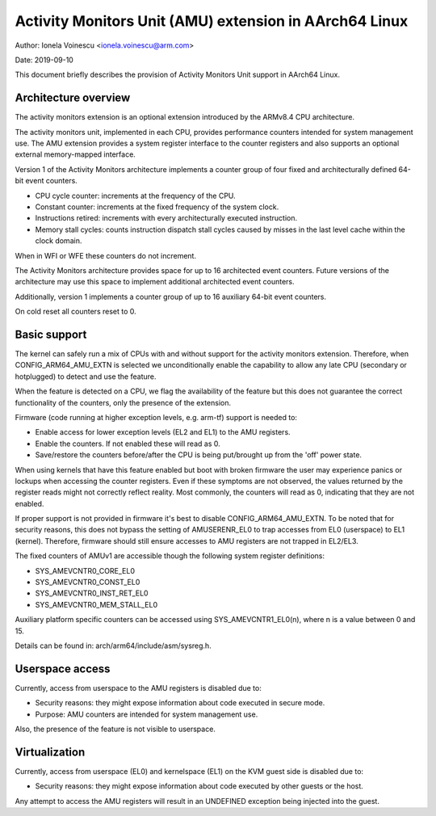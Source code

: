 =======================================================
Activity Monitors Unit (AMU) extension in AArch64 Linux
=======================================================

Author: Ionela Voinescu <ionela.voinescu@arm.com>

Date: 2019-09-10

This document briefly describes the provision of Activity Monitors Unit
support in AArch64 Linux.


Architecture overview
---------------------

The activity monitors extension is an optional extension introduced by the
ARMv8.4 CPU architecture.

The activity monitors unit, implemented in each CPU, provides performance
counters intended for system management use. The AMU extension provides a
system register interface to the counter registers and also supports an
optional external memory-mapped interface.

Version 1 of the Activity Monitors architecture implements a counter group
of four fixed and architecturally defined 64-bit event counters.

- CPU cycle counter: increments at the frequency of the CPU.
- Constant counter: increments at the fixed frequency of the system
  clock.
- Instructions retired: increments with every architecturally executed
  instruction.
- Memory stall cycles: counts instruction dispatch stall cycles caused by
  misses in the last level cache within the clock domain.

When in WFI or WFE these counters do not increment.

The Activity Monitors architecture provides space for up to 16 architected
event counters. Future versions of the architecture may use this space to
implement additional architected event counters.

Additionally, version 1 implements a counter group of up to 16 auxiliary
64-bit event counters.

On cold reset all counters reset to 0.


Basic support
-------------

The kernel can safely run a mix of CPUs with and without support for the
activity monitors extension. Therefore, when CONFIG_ARM64_AMU_EXTN is
selected we unconditionally enable the capability to allow any late CPU
(secondary or hotplugged) to detect and use the feature.

When the feature is detected on a CPU, we flag the availability of the
feature but this does not guarantee the correct functionality of the
counters, only the presence of the extension.

Firmware (code running at higher exception levels, e.g. arm-tf) support is
needed to:

- Enable access for lower exception levels (EL2 and EL1) to the AMU
  registers.
- Enable the counters. If not enabled these will read as 0.
- Save/restore the counters before/after the CPU is being put/brought up
  from the 'off' power state.

When using kernels that have this feature enabled but boot with broken
firmware the user may experience panics or lockups when accessing the
counter registers. Even if these symptoms are not observed, the values
returned by the register reads might not correctly reflect reality. Most
commonly, the counters will read as 0, indicating that they are not
enabled.

If proper support is not provided in firmware it's best to disable
CONFIG_ARM64_AMU_EXTN. To be noted that for security reasons, this does not
bypass the setting of AMUSERENR_EL0 to trap accesses from EL0 (userspace) to
EL1 (kernel). Therefore, firmware should still ensure accesses to AMU registers
are not trapped in EL2/EL3.

The fixed counters of AMUv1 are accessible though the following system
register definitions:

- SYS_AMEVCNTR0_CORE_EL0
- SYS_AMEVCNTR0_CONST_EL0
- SYS_AMEVCNTR0_INST_RET_EL0
- SYS_AMEVCNTR0_MEM_STALL_EL0

Auxiliary platform specific counters can be accessed using
SYS_AMEVCNTR1_EL0(n), where n is a value between 0 and 15.

Details can be found in: arch/arm64/include/asm/sysreg.h.


Userspace access
----------------

Currently, access from userspace to the AMU registers is disabled due to:

- Security reasons: they might expose information about code executed in
  secure mode.
- Purpose: AMU counters are intended for system management use.

Also, the presence of the feature is not visible to userspace.


Virtualization
--------------

Currently, access from userspace (EL0) and kernelspace (EL1) on the KVM
guest side is disabled due to:

- Security reasons: they might expose information about code executed
  by other guests or the host.

Any attempt to access the AMU registers will result in an UNDEFINED
exception being injected into the guest.
